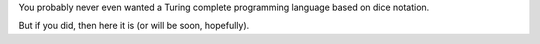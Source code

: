 You probably never even wanted a Turing complete programming language based on dice notation.

But if you did, then here it is (or will be soon, hopefully).
